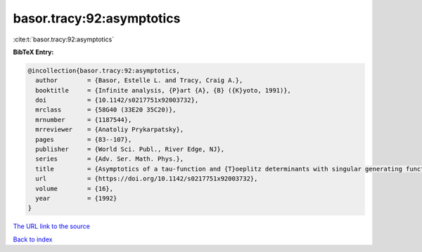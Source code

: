 basor.tracy:92:asymptotics
==========================

:cite:t:`basor.tracy:92:asymptotics`

**BibTeX Entry:**

.. code-block:: bibtex

   @incollection{basor.tracy:92:asymptotics,
     author        = {Basor, Estelle L. and Tracy, Craig A.},
     booktitle     = {Infinite analysis, {P}art {A}, {B} ({K}yoto, 1991)},
     doi           = {10.1142/s0217751x92003732},
     mrclass       = {58G40 (33E20 35C20)},
     mrnumber      = {1187544},
     mrreviewer    = {Anatoliy Prykarpatsky},
     pages         = {83--107},
     publisher     = {World Sci. Publ., River Edge, NJ},
     series        = {Adv. Ser. Math. Phys.},
     title         = {Asymptotics of a tau-function and {T}oeplitz determinants with singular generating functions},
     url           = {https://doi.org/10.1142/s0217751x92003732},
     volume        = {16},
     year          = {1992}
   }
`The URL link to the source <https://doi.org/10.1142/s0217751x92003732>`_


`Back to index <../By-Cite-Keys.html>`_

